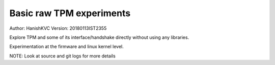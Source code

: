 ===========================
Basic raw TPM experiments
===========================
Author: HanishKVC
Version: 20180113IST2355

Explore TPM and some of its interface/handshake directly without
using any libraries.

Experimentation at the firmware and linux kernel level.

NOTE: Look at source and git logs for more details

